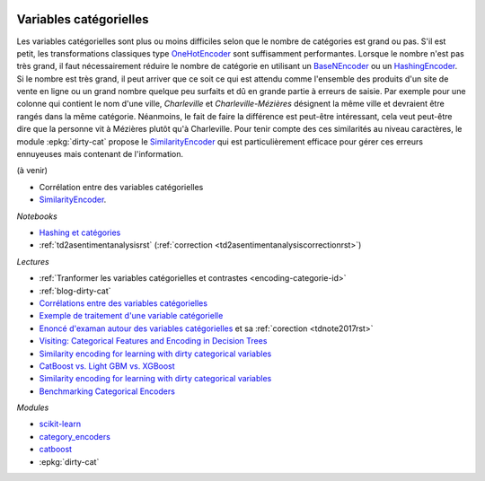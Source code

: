 
.. image:: pyeco.png
    :height: 20
    :alt: Economie
    :target: http://www.xavierdupre.fr/app/ensae_teaching_cs/helpsphinx3/td_2a_notions.html#pour-un-profil-plutot-economiste

.. image:: pystat.png
    :height: 20
    :alt: Statistique
    :target: http://www.xavierdupre.fr/app/ensae_teaching_cs/helpsphinx3/td_2a_notions.html#pour-un-profil-plutot-data-scientist

.. _l-ml2a-categories:

Variables catégorielles
+++++++++++++++++++++++

Les variables catégorielles sont plus ou moins difficiles
selon que le nombre de catégories est grand ou pas.
S'il est petit, les transformations classiques
type `OneHotEncoder <https://scikit-learn.org/stable/modules/generated/sklearn.preprocessing.OneHotEncoder.html>`_
sont suffisamment performantes. Lorsque le nombre n'est pas
très grand, il faut nécessairement réduire le nombre
de catégorie en utilisant un
`BaseNEncoder <http://contrib.scikit-learn.org/categorical-encoding/basen.html>`_
ou un
`HashingEncoder <http://contrib.scikit-learn.org/categorical-encoding/hashing.html>`_.
Si le nombre est très grand, il peut arriver que ce soit ce qui
est attendu comme l'ensemble des produits d'un site de vente en ligne
ou un grand nombre quelque peu surfaits et dû en grande partie
à erreurs de saisie. Par exemple pour une colonne qui contient
le nom d'une ville, *Charleville* et *Charleville-Mézières*
désignent la même ville et devraient être rangés dans
la même catégorie. Néanmoins, le fait de faire la différence
est peut-être intéressant, cela veut peut-être dire que la personne
vit à Mézières plutôt qu'à Charleville. Pour tenir compte
des ces similarités au niveau caractères,
le module :epkg:`dirty-cat` propose le
`SimilarityEncoder <https://dirty-cat.github.io/stable/generated/dirty_cat.SimilarityEncoder.html#dirty_cat.SimilarityEncoder>`_
qui est particulièrement efficace pour gérer ces erreurs
ennuyeuses mais contenant de l'information.

(à venir)

* Corrélation entre des variables catégorielles
* `SimilarityEncoder <https://dirty-cat.github.io/stable/generated/dirty_cat.SimilarityEncoder.html#dirty_cat.SimilarityEncoder>`_.

*Notebooks*

* `Hashing et catégories <http://www.xavierdupre.fr/app/papierstat/helpsphinx/notebooks/artificiel_category_hash.html>`_
* :ref:`td2asentimentanalysisrst` (:ref:`correction <td2asentimentanalysiscorrectionrst>`)

*Lectures*

* :ref:`Tranformer les variables catégorielles et contrastes <encoding-categorie-id>`
* :ref:`blog-dirty-cat`
* `Corrélations entre des variables catégorielles <http://www.xavierdupre.fr/app/mlstatpy/helpsphinx/notebooks/correlation_non_lineaire.html>`_
* `Exemple de traitement d'une variable catégorielle <http://www.xavierdupre.fr/app/actuariat_python/helpsphinx/notebooks/solution_2017.html#solution2017rst>`_
* `Enoncé d'examan autour des variables catégorielles <http://www.xavierdupre.fr/site2013/enseignements/tdnoteseul/td_note_2017.pdf>`_
  et sa :ref:`corection <tdnote2017rst>`
* `Visiting: Categorical Features and Encoding in Decision Trees <https://medium.com/data-design/visiting-categorical-features-and-encoding-in-decision-trees-53400fa65931>`_
* `Similarity encoding for learning with dirty categorical variables <https://hal.inria.fr/hal-01806175>`_
* `CatBoost vs. Light GBM vs. XGBoost <https://towardsdatascience.com/catboost-vs-light-gbm-vs-xgboost-5f93620723db>`_
* `Similarity encoding for learning with dirty categorical variables <https://arxiv.org/pdf/1806.00979.pdf>`_
* `Benchmarking Categorical Encoders
  <https://towardsdatascience.com/benchmarking-categorical-encoders-9c322bd77ee8>`_

*Modules*

* `scikit-learn <http://scikit-learn.org/stable/>`_
* `category_encoders <http://contrib.scikit-learn.org/categorical-encoding/>`_
* `catboost <https://github.com/catboost/catboost>`_
* :epkg:`dirty-cat`
